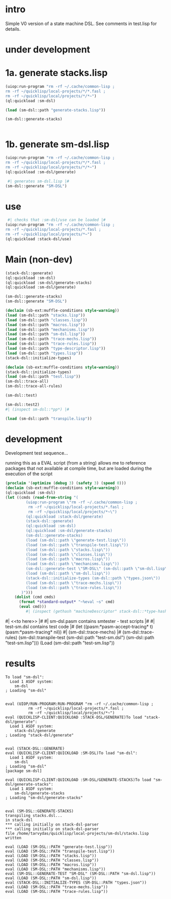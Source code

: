 * intro
  Simple V0 version of a state machine DSL.  See comments in test.lisp for details.
* under development
* 1a. generate stacks.lisp
#+name: dsl
#+begin_src lisp :results output
 (uiop:run-program "rm -rf ~/.cache/common-lisp ;
 rm -rf ~/quicklisp/local-projects/*/*.fasl ;
 rm -rf ~/quicklisp/local/projects/*/*~")
 (ql:quickload :sm-dsl)
#+end_src

#+name: dsl
#+begin_src lisp :results output
  (load (sm-dsl::path "generate-stacks.lisp"))
#+end_src
#+name: dsl
#+begin_src lisp :results output
  (sm-dsl::generate-stacks)
#+end_src

#+name: dsl
#+begin_src lisp :results output
#+end_src

* 1b. generate sm-dsl.lisp
#+name: dsl
#+begin_src lisp :results output
 (uiop:run-program "rm -rf ~/.cache/common-lisp ;
 rm -rf ~/quicklisp/local-projects/*/*.fasl ;
 rm -rf ~/quicklisp/local/projects/*/*~")
 (ql:quickload :sm-dsl/generate)
#+end_src

#+name: dsl
#+begin_src lisp :results output
  #| generates sm-dsl.lisp |#
 (sm-dsl::generate "SM-DSL")
#+end_src

* use
#+name: dsl
#+begin_src lisp :results output
  #| checks that :sm-dsl/use can be loaded |#
 (uiop:run-program "rm -rf ~/.cache/common-lisp ;
 rm -rf ~/quicklisp/local-projects/*.fasl ;
 rm -rf ~/quicklisp/local/projects/*~")
 (ql:quickload :stack-dsl/use)
#+end_src

* Main (non-dev)
#+name: dsl
#+begin_src lisp :results output
 (stack-dsl::generate)
 (ql:quickload :sm-dsl)
 (ql:quickload :sm-dsl/generate-stacks)
 (ql:quickload :sm-dsl/generate)
#+end_src

#+name: dsl
#+begin_src lisp :results output
 (sm-dsl::generate-stacks)
 (sm-dsl::generate "SM-DSL")
#+end_src

#+name: dsl
#+begin_src lisp :results output
  (declaim (sb-ext:muffle-conditions style-warning))
  (load (sm-dsl::path "stacks.lisp"))
  (load (sm-dsl::path "classes.lisp"))
  (load (sm-dsl::path "macros.lisp"))
  (load (sm-dsl::path "mechanisms.lisp"))
  (load (sm-dsl::path "sm-dsl.lisp"))
  (load (sm-dsl::path "trace-mechs.lisp"))
  (load (sm-dsl::path "trace-rules.lisp"))
  (load (sm-dsl::path "type-descriptor.lisp"))
  (load (sm-dsl::path "types.lisp"))
  (stack-dsl::initialize-types)
#+end_src

#+begin_src lisp :results output
  (declaim (sb-ext:muffle-conditions style-warning))
  (stack-dsl::initialize-types)
  (load (sm-dsl::path "test.lisp"))
  (sm-dsl::trace-all)
  (sm-dsl::trace-all-rules)
#+end_src

#+RESULTS:

#+name: dsl
#+begin_src lisp :results output
  (sm-dsl::test)
#+end_src
#+name: dsl

#+begin_src lisp :results output
  (sm-dsl::test2)
  #| (inspect sm-dsl::*pp*) |#
#+end_src

#+name: dsl
#+begin_src lisp :results output
  (load (sm-dsl::path "transpile.lisp"))
#+end_src

* development
  Development test sequence...

  running this as a EVAL script (from a string) allows me to reference packages that
  not available at compile time, but are loaded during the execution of the script
#+name: dsl
#+begin_src lisp :results output
(proclaim '(optimize (debug 3) (safety 3) (speed 0)))
(declaim (sb-ext:muffle-conditions style-warning))
(ql:quickload :sm-dsl)
(let ((cmds (read-from-string "(
		 (uiop:run-program \"rm -rf ~/.cache/common-lisp ;
		  rm -rf ~/quicklisp/local-projects/*.fasl ;
		  rm -rf ~/quicklisp/local/projects/*~\")
		 (ql:quickload :stack-dsl/generate)
		 (stack-dsl::generate)
		 (ql:quickload :sm-dsl)
		 (ql:quickload :sm-dsl/generate-stacks)
		 (sm-dsl::generate-stacks)
		 (load (sm-dsl::path \"generate-test.lisp\"))
		 (load (sm-dsl::path \"transpile-test.lisp\"))
		 (load (sm-dsl::path \"stacks.lisp\"))
		 (load (sm-dsl::path \"classes.lisp\"))
		 (load (sm-dsl::path \"macros.lisp\"))
		 (load (sm-dsl::path \"mechanisms.lisp\"))
		 (sm-dsl::generate-test \"SM-DSL\" (sm-dsl::path \"sm-dsl.lisp\"))
		 (load (sm-dsl::path \"sm-dsl.lisp\"))
		 (stack-dsl::initialize-types (sm-dsl::path \"types.json\"))
		 (load (sm-dsl::path \"trace-mechs.lisp\"))
		 (load (sm-dsl::path \"trace-rules.lisp\"))
	   )")))
    (dolist (cmd cmds)   
      (format *standard-output* "~%eval ~s" cmd)
      (eval cmd)))
		 #| (inspect (gethash "machineDescriptor" stack-dsl::*type-hash*)) |#
#+end_src
#| <<to here>> |#
#| sm-dsl.pasm contains smtester - test scripts |#
#| test-sm.dsl contains test code |#
 (let ((pasm:*pasm-accept-tracing* t)(pasm:*pasm-tracing* nil))
   #| (sm-dsl::trace-mechs) |#
   (sm-dsl::trace-rules)
   (sm-dsl::transpile-test (sm-dsl::path "test-sm.dsl") (sm-dsl::path "test-sm.lisp")))
 (Load (sm-dsl::path "test-sm.lisp"))

* results
#+RESULTS: dsl
#+begin_example
To load "sm-dsl":
  Load 1 ASDF system:
    sm-dsl
; Loading "sm-dsl"


eval (UIOP/RUN-PROGRAM:RUN-PROGRAM "rm -rf ~/.cache/common-lisp ;
		  rm -rf ~/quicklisp/local-projects/*.fasl ;
		  rm -rf ~/quicklisp/local/projects/*~")
eval (QUICKLISP-CLIENT:QUICKLOAD :STACK-DSL/GENERATE)To load "stack-dsl/generate":
  Load 1 ASDF system:
    stack-dsl/generate
; Loading "stack-dsl/generate"


eval (STACK-DSL::GENERATE)
eval (QUICKLISP-CLIENT:QUICKLOAD :SM-DSL)To load "sm-dsl":
  Load 1 ASDF system:
    sm-dsl
; Loading "sm-dsl"
[package sm-dsl]

eval (QUICKLISP-CLIENT:QUICKLOAD :SM-DSL/GENERATE-STACKS)To load "sm-dsl/generate-stacks":
  Load 1 ASDF system:
    sm-dsl/generate-stacks
; Loading "sm-dsl/generate-stacks"


eval (SM-DSL::GENERATE-STACKS)
transpiling stacks.dsl...
in stack-dsl
,*** calling initially on stack-dsl-parser
,*** calling initially on stack-dsl-parser
file /home/tarvydas/quicklisp/local-projects/sm-dsl/stacks.lisp written

eval (LOAD (SM-DSL::PATH "generate-test.lisp"))
eval (LOAD (SM-DSL::PATH "transpile-test.lisp"))
eval (LOAD (SM-DSL::PATH "stacks.lisp"))
eval (LOAD (SM-DSL::PATH "classes.lisp"))
eval (LOAD (SM-DSL::PATH "macros.lisp"))
eval (LOAD (SM-DSL::PATH "mechanisms.lisp"))
eval (SM-DSL::GENERATE-TEST "SM-DSL" (SM-DSL::PATH "sm-dsl.lisp"))
eval (LOAD (SM-DSL::PATH "sm-dsl.lisp"))
eval (STACK-DSL::INITIALIZE-TYPES (SM-DSL::PATH "types.json"))
eval (LOAD (SM-DSL::PATH "trace-mechs.lisp"))
eval (LOAD (SM-DSL::PATH "trace-rules.lisp"))
#+end_example


